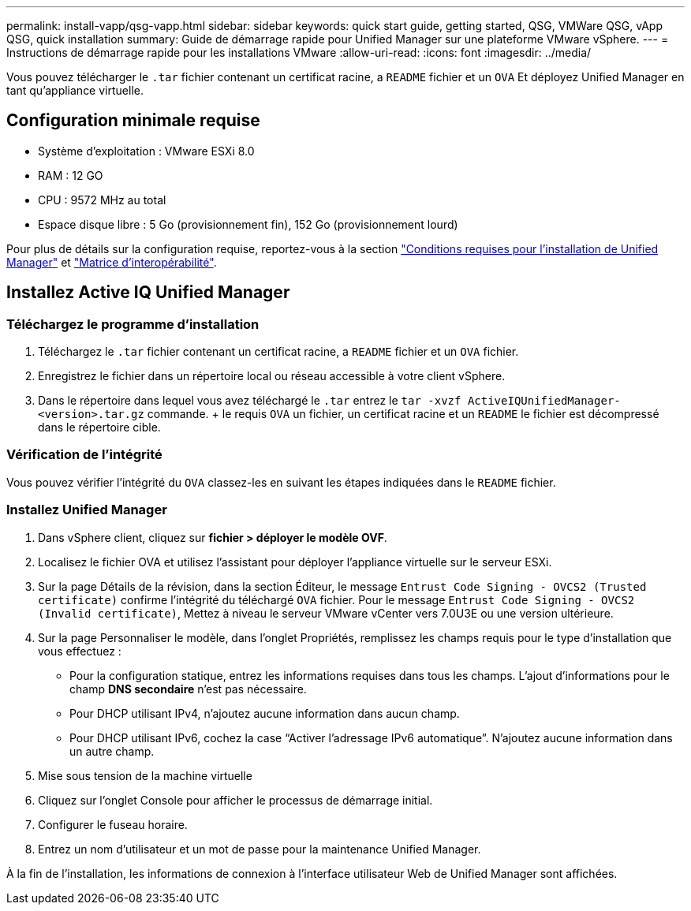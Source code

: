 ---
permalink: install-vapp/qsg-vapp.html 
sidebar: sidebar 
keywords: quick start guide, getting started, QSG, VMWare QSG, vApp QSG, quick installation 
summary: Guide de démarrage rapide pour Unified Manager sur une plateforme VMware vSphere. 
---
= Instructions de démarrage rapide pour les installations VMware
:allow-uri-read: 
:icons: font
:imagesdir: ../media/


[role="lead"]
Vous pouvez télécharger le `.tar` fichier contenant un certificat racine, a `README` fichier et un `OVA` Et déployez Unified Manager en tant qu'appliance virtuelle.



== Configuration minimale requise

* Système d'exploitation : VMware ESXi 8.0
* RAM : 12 GO
* CPU : 9572 MHz au total
* Espace disque libre : 5 Go (provisionnement fin), 152 Go (provisionnement lourd)


Pour plus de détails sur la configuration requise, reportez-vous à la section link:../install-vapp/concept_requirements_for_installing_unified_manager.html["Conditions requises pour l'installation de Unified Manager"] et link:http://mysupport.netapp.com/matrix["Matrice d'interopérabilité"].



== Installez Active IQ Unified Manager



=== Téléchargez le programme d'installation

. Téléchargez le `.tar` fichier contenant un certificat racine, a `README` fichier et un `OVA` fichier.
. Enregistrez le fichier dans un répertoire local ou réseau accessible à votre client vSphere.
. Dans le répertoire dans lequel vous avez téléchargé le `.tar` entrez le `tar -xvzf ActiveIQUnifiedManager-<version>.tar.gz` commande. + le requis `OVA` un fichier, un certificat racine et un `README` le fichier est décompressé dans le répertoire cible.




=== Vérification de l'intégrité

Vous pouvez vérifier l'intégrité du `OVA` classez-les en suivant les étapes indiquées dans le `README` fichier.



=== Installez Unified Manager

. Dans vSphere client, cliquez sur *fichier > déployer le modèle OVF*.
. Localisez le fichier OVA et utilisez l'assistant pour déployer l'appliance virtuelle sur le serveur ESXi.
. Sur la page Détails de la révision, dans la section Éditeur, le message  `Entrust Code Signing - OVCS2 (Trusted certificate)` confirme l'intégrité du téléchargé `OVA` fichier. Pour le message `Entrust Code Signing - OVCS2 (Invalid certificate)`, Mettez à niveau le serveur VMware vCenter vers 7.0U3E ou une version ultérieure.
. Sur la page Personnaliser le modèle, dans l'onglet Propriétés, remplissez les champs requis pour le type d'installation que vous effectuez :
+
** Pour la configuration statique, entrez les informations requises dans tous les champs. L'ajout d'informations pour le champ *DNS secondaire* n'est pas nécessaire.
** Pour DHCP utilisant IPv4, n'ajoutez aucune information dans aucun champ.
** Pour DHCP utilisant IPv6, cochez la case “Activer l’adressage IPv6 automatique”. N'ajoutez aucune information dans un autre champ.


. Mise sous tension de la machine virtuelle
. Cliquez sur l'onglet Console pour afficher le processus de démarrage initial.
. Configurer le fuseau horaire.
. Entrez un nom d'utilisateur et un mot de passe pour la maintenance Unified Manager.


À la fin de l'installation, les informations de connexion à l'interface utilisateur Web de Unified Manager sont affichées.
